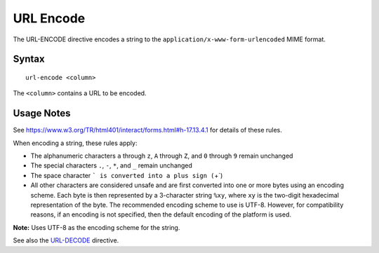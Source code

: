 .. meta::
    :author: Cask Data, Inc.
    :copyright: Copyright © 2014-2017 Cask Data, Inc.

==========
URL Encode
==========

The URL-ENCODE directive encodes a string to the
``application/x-www-form-urlencoded`` MIME format.

Syntax
------

::

    url-encode <column>

The ``<column>`` contains a URL to be encoded.

Usage Notes
-----------

See https://www.w3.org/TR/html401/interact/forms.html#h-17.13.4.1 for
details of these rules.

When encoding a string, these rules apply:

-  The alphanumeric characters ``a`` through ``z``, ``A`` through ``Z``,
   and ``0`` through ``9`` remain unchanged
-  The special characters ``.``, ``-``, ``*``, and ``_`` remain
   unchanged
-  The space character ``` is converted into a plus sign (``\ +\`)
-  All other characters are considered unsafe and are first converted
   into one or more bytes using an encoding scheme. Each byte is then
   represented by a 3-character string ``%xy``, where ``xy`` is the
   two-digit hexadecimal representation of the byte. The recommended
   encoding scheme to use is UTF-8. However, for compatibility reasons,
   if an encoding is not specified, then the default encoding of the
   platform is used.

**Note:** Uses UTF-8 as the encoding scheme for the string.

See also the `URL-DECODE <url-decode.md>`__ directive.
